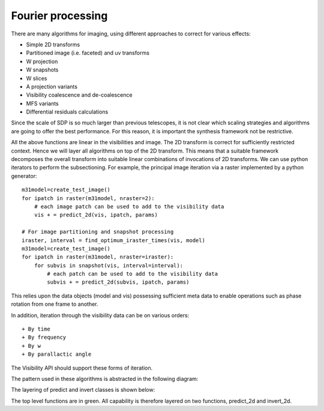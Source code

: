 .. Fourier processing

Fourier processing
******************

There are many algorithms for imaging, using different approaches to correct for various effects:

+ Simple 2D transforms
+ Partitioned image (i.e. faceted) and uv transforms
+ W projection
+ W snapshots
+ W slices
+ A projection variants
+ Visibility coalescence and de-coalescence
+ MFS variants
+ Differential residuals calculations

Since the scale of SDP is so much larger than previous telescopes, it is not clear which scaling strategies and
algorithms are going to offer the best performance. For this reason, it is important the synthesis framework not be
restrictive.

All the above functions are linear in the visibilities and image. The 2D transform is correct for sufficiently
restricted context. Hence we will layer all algorithms on top of the 2D transform. This means that a suitable
framework decomposes the overall transform into suitable linear combinations of invocations of 2D transforms. We can
use python iterators to perform the subsectioning. For example, the principal image iteration via a raster
implemented by a python generator::

        m31model=create_test_image()
        for ipatch in raster(m31model, nraster=2):
            # each image patch can be used to add to the visibility data
            vis + = predict_2d(vis, ipatch, params)

        # For image partitioning and snapshot processing
        iraster, interval = find_optimum_iraster_times(vis, model)
        m31model=create_test_image()
        for ipatch in raster(m31model, nraster=iraster):
            for subvis in snapshot(vis, interval=interval):
                # each patch can be used to add to the visibility data
                subvis + = predict_2d(subvis, ipatch, params)

This relies upon the data objects (model and vis) possessing sufficient meta data to enable operations such as phase
rotation from one frame to another.

In addition, iteration through the visibility data can be on various orders::

+ By time
+ By frequency
+ By w
+ By parallactic angle

The Visibility API should support these forms of iteration.

The pattern used in these algorithms is abstracted in the following diagram:

.. image:: ./ARL_fourier_processing.png
      :width: 1024px

The layering of predict and invert classes is shown below:

.. image:: ARL_predict_layering.png
      :width: 1024px

.. image:: ARL_invert_layering.png
      :width: 1024px

The top level functions are in green. All capability is therefore layered on two functions, predict_2d and invert_2d.
